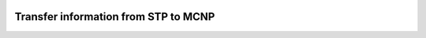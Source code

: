 .. image:: https://img.shields.io/badge/Maintained%3F-yes-green.svg
   :target: https://github.com/MC-kit/map-stp/graphs/commit-activity

.. image:: https://github.com/MC-kit/map-stp/workflows/Tests/badge.svg
   :target: https://github.com/MC-kit/map-stp/actions?workflow=Tests

.. image:: https://codecov.io/gh/MC-kit/map-stp/branch/devel/graph/badge.svg?token=05OFBQS3RX
   :target: https://codecov.io/gh/MC-kit/map-stp

.. image:: https://img.shields.io/badge/code%20style-black-000000.svg
   :target: https://github.com/psf/black

.. image:: https://img.shields.io/badge/%20imports-isort-%231674b1?style=flat&labelColor=ef8336
    :target: https://pycqa.github.io/isort/

.. image:: https://img.shields.io/github/license/MC-kit/map-stp
   :target: https://github.com/MC-kit/map-stp

.. image:: https://img.shields.io/badge/pre--commit-enabled-brightgreen?logo=pre-commit&logoColor=white
   :target: https://github.com/pre-commit/pre-commit
   :alt: pre-commit


Transfer information from STP to MCNP
-------------------------------------
